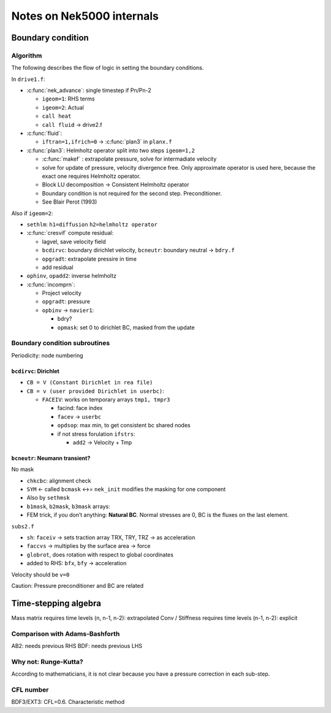 Notes on Nek5000 internals
##########################

Boundary condition
==================

Algorithm
---------

The following describes the flow of logic in setting the boundary
conditions.

In ``drive1.f``:

-  :c:func:`nek_advance`: single timestep if Pn/Pn-2

   -  ``igeom=1``: RHS terms
   -  ``igeom=2``: Actual
   -  ``call heat``
   -  ``call fluid`` -> drive2.f

-  :c:func:`fluid`:

   -  ``iftran=1,ifrich=0`` -> :c:func:`plan3` in ``planx.f``

-  :c:func:`plan3`: Helmholtz operator split into two steps ``igeom=1,2``

   -  :c:func:`makef` : extrapolate pressure, solve for intermadiate velocity
   -  solve for update of pressure, velocity divergence free. Only
      approximate operator is used here, because the exact one requires
      Helmholtz operator.
   -  Block LU decomposition -> Consistent Helmholtz operator
   -  Boundary condition is not required for the second step.
      Preconditioner.
   -  See Blair Perot (1993)

Also if ``igeom=2``:

-  ``sethlm``: ``h1=diffusion`` ``h2=helmholtz operator``
-  :c:func:`cresvif` compute residual:

   -  lagvel, save velocity field
   -  ``bcdirvc``: boundary dirichlet velocity, ``bcneutr``: boundary
      neutral -> ``bdry.f``
   -  ``opgradt``: extrapolate pressire in time
   -  add residual

-  ``ophinv``, ``opadd2``: inverse helmholtz
-  :c:func:`incomprn`:

   -  Project velocity
   -  ``opgradt``: pressure
   -  ``opbinv`` -> ``navier1``:

      -  bdry?
      -  ``opmask``: set 0 to dirichlet BC, masked from the update

Boundary condition subroutines
------------------------------

Periodicity: node numbering

``bcdirvc``: Dirichlet
~~~~~~~~~~~~~~~~~~~~~~

-  ``CB = V (Constant Dirichlet in rea file)``
-  ``CB = v (user provided Dirichlet in userbc)``:

   -  ``FACEIV``: works on temporary arrays ``tmp1, tmpr3``

      -  facind: face index
      -  ``facev`` -> ``userbc``
      -  ``opdsop``: max min, to get consistent bc shared nodes
      -  if not stress forulation ``ifstrs``:

         -  ``add2`` -> Velocity + Tmp

``bcneutr``: Neumann transient?
~~~~~~~~~~~~~~~~~~~~~~~~~~~~~~~

No mask

-  ``chkcbc``: alignment check

-  ``SYM`` <- called ``bcmask`` <->= ``nek_init`` modifies the masking
   for one component

-  Also by ``sethmsk``

-  ``b1mask``, ``b2mask``, ``b3mask`` arrays:

-  FEM trick, if you don’t anything: **Natural BC**. Normal stresses are
   0, BC is the fluxes on the last element.

``subs2.f``

-  ``sh``: ``faceiv`` -> sets traction array TRX, TRY, TRZ -> as
   acceleration

-  ``faccvs`` -> multiplies by the surface area -> force

-  ``globrot``, does rotation with respect to global coordinates

-  added to RHS: ``bfx``, ``bfy`` -> acceleration

Velocity should be ``v=0``

Caution: Pressure preconditioner and BC are related

.. todo::

   Set velocity v=0, normal component of velocity is zero, opposite of ``on``
   boundary condition.

Time-stepping algebra
=====================

Mass matrix requires time levels (n, n-1, n-2): extrapolated Conv /
Stiffness requires time levels (n-1, n-2): explicit

Comparison with Adams-Bashforth
-------------------------------

AB2: needs previous RHS BDF: needs previous LHS

Why not: Runge-Kutta?
---------------------

According to mathematicians, it is not clear because you have a pressure
correction in each sub-step.

CFL number
----------

BDF3/EXT3: CFL=0.6. Characteristic method
